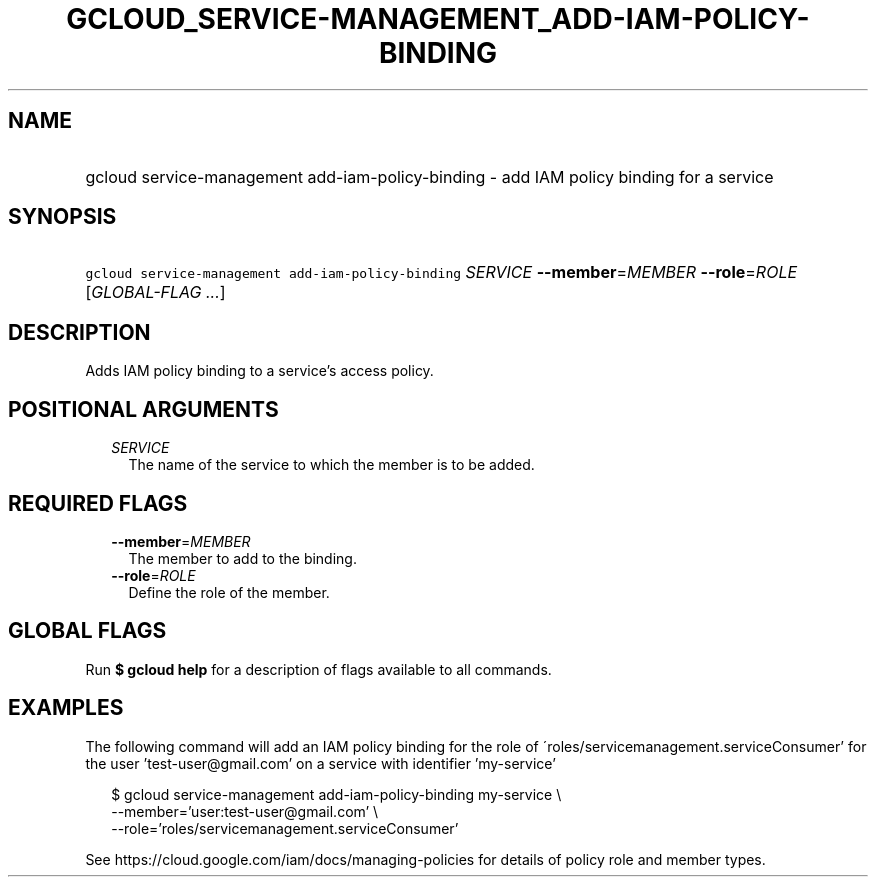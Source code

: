 
.TH "GCLOUD_SERVICE\-MANAGEMENT_ADD\-IAM\-POLICY\-BINDING" 1



.SH "NAME"
.HP
gcloud service\-management add\-iam\-policy\-binding \- add IAM policy binding for a service



.SH "SYNOPSIS"
.HP
\f5gcloud service\-management add\-iam\-policy\-binding\fR \fISERVICE\fR \fB\-\-member\fR=\fIMEMBER\fR \fB\-\-role\fR=\fIROLE\fR [\fIGLOBAL\-FLAG\ ...\fR]



.SH "DESCRIPTION"

Adds IAM policy binding to a service's access policy.



.SH "POSITIONAL ARGUMENTS"

.RS 2m
.TP 2m
\fISERVICE\fR
The name of the service to which the member is to be added.


.RE
.sp

.SH "REQUIRED FLAGS"

.RS 2m
.TP 2m
\fB\-\-member\fR=\fIMEMBER\fR
The member to add to the binding.

.TP 2m
\fB\-\-role\fR=\fIROLE\fR
Define the role of the member.


.RE
.sp

.SH "GLOBAL FLAGS"

Run \fB$ gcloud help\fR for a description of flags available to all commands.



.SH "EXAMPLES"

The following command will add an IAM policy binding for the role of
\'roles/servicemanagement.serviceConsumer' for the user 'test\-user@gmail.com'
on a service with identifier 'my\-service'

.RS 2m
$ gcloud service\-management add\-iam\-policy\-binding my\-service \e
    \-\-member='user:test\-user@gmail.com' \e
    \-\-role='roles/servicemanagement.serviceConsumer'
.RE

See https://cloud.google.com/iam/docs/managing\-policies for details of policy
role and member types.
